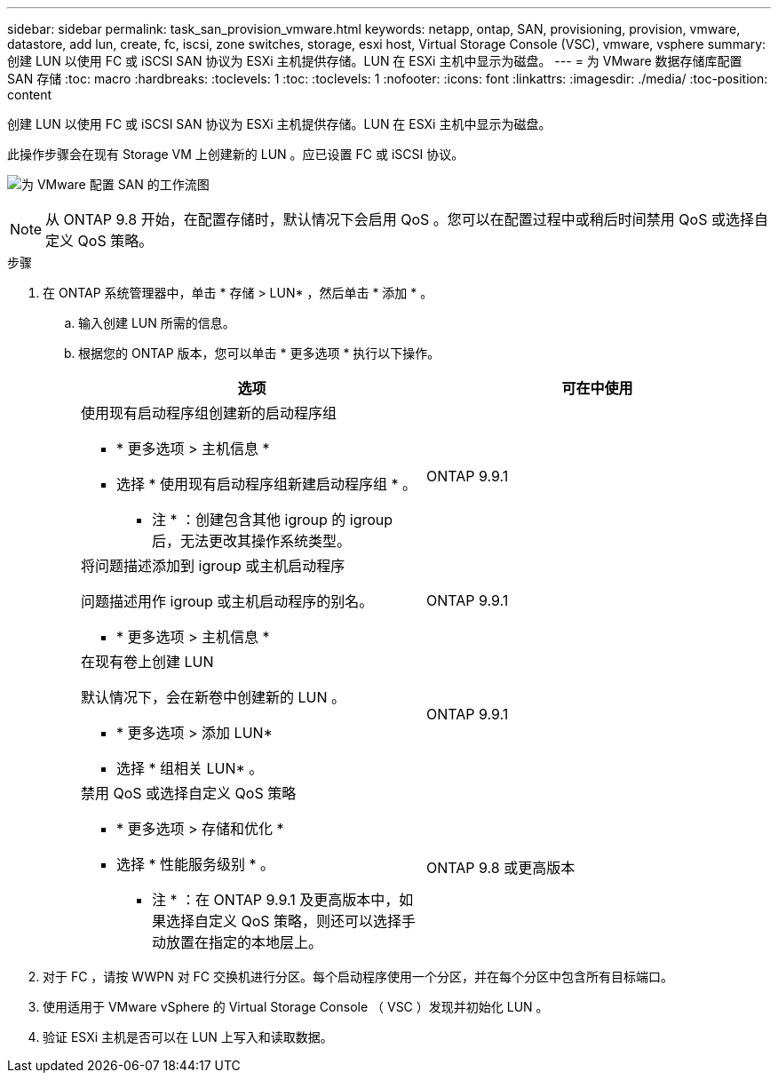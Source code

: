 ---
sidebar: sidebar 
permalink: task_san_provision_vmware.html 
keywords: netapp, ontap, SAN, provisioning, provision, vmware, datastore, add lun, create, fc, iscsi, zone switches, storage, esxi host, Virtual Storage Console (VSC), vmware, vsphere 
summary: 创建 LUN 以使用 FC 或 iSCSI SAN 协议为 ESXi 主机提供存储。LUN 在 ESXi 主机中显示为磁盘。 
---
= 为 VMware 数据存储库配置 SAN 存储
:toc: macro
:hardbreaks:
:toclevels: 1
:toc: 
:toclevels: 1
:nofooter: 
:icons: font
:linkattrs: 
:imagesdir: ./media/
:toc-position: content


[role="lead"]
创建 LUN 以使用 FC 或 iSCSI SAN 协议为 ESXi 主机提供存储。LUN 在 ESXi 主机中显示为磁盘。

此操作步骤会在现有 Storage VM 上创建新的 LUN 。应已设置 FC 或 iSCSI 协议。

image:workflow_san_provision_vmware.gif["为 VMware 配置 SAN 的工作流图"]


NOTE: 从 ONTAP 9.8 开始，在配置存储时，默认情况下会启用 QoS 。您可以在配置过程中或稍后时间禁用 QoS 或选择自定义 QoS 策略。

.步骤
. 在 ONTAP 系统管理器中，单击 * 存储 > LUN* ，然后单击 * 添加 * 。
+
.. 输入创建 LUN 所需的信息。
.. 根据您的 ONTAP 版本，您可以单击 * 更多选项 * 执行以下操作。
+
[cols="2"]
|===
| 选项 | 可在中使用 


 a| 
使用现有启动程序组创建新的启动程序组

*** * 更多选项 > 主机信息 *
*** 选择 * 使用现有启动程序组新建启动程序组 * 。
+
* 注 * ：创建包含其他 igroup 的 igroup 后，无法更改其操作系统类型。


| ONTAP 9.9.1 


 a| 
将问题描述添加到 igroup 或主机启动程序

问题描述用作 igroup 或主机启动程序的别名。

*** * 更多选项 > 主机信息 *

| ONTAP 9.9.1 


 a| 
在现有卷上创建 LUN

默认情况下，会在新卷中创建新的 LUN 。

*** * 更多选项 > 添加 LUN*
*** 选择 * 组相关 LUN* 。

| ONTAP 9.9.1 


 a| 
禁用 QoS 或选择自定义 QoS 策略

*** * 更多选项 > 存储和优化 *
*** 选择 * 性能服务级别 * 。
+
* 注 * ：在 ONTAP 9.9.1 及更高版本中，如果选择自定义 QoS 策略，则还可以选择手动放置在指定的本地层上。


| ONTAP 9.8 或更高版本 
|===




. 对于 FC ，请按 WWPN 对 FC 交换机进行分区。每个启动程序使用一个分区，并在每个分区中包含所有目标端口。
. 使用适用于 VMware vSphere 的 Virtual Storage Console （ VSC ）发现并初始化 LUN 。
. 验证 ESXi 主机是否可以在 LUN 上写入和读取数据。


